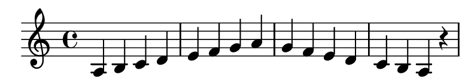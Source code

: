 \version "2.20.0"

#(set! paper-alist (cons '("my size" . (cons (* 10 cm) (* 1.7 cm))) paper-alist))

\paper {
  left-margin = 0
  right-margin = 0
  horizontal-shift = -2.5
  #(set-paper-size "my size")
}

\header {
  tagline = ""  % removed
}

\transpose a a {
  \relative a {
    \key a \minor
      a b c d e f g a g f e d c b a r
  }
}

